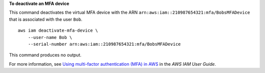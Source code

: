 **To deactivate an MFA device**

This command deactivates the virtual MFA device with the ARN ``arn:aws:iam::210987654321:mfa/BobsMFADevice`` that is associated with the user ``Bob``. ::

    aws iam deactivate-mfa-device \
        --user-name Bob \
        --serial-number arn:aws:iam::210987654321:mfa/BobsMFADevice

This command produces no output.

For more information, see `Using multi-factor authentication (MFA) in AWS <https://docs.aws.amazon.com/IAM/latest/UserGuide/id_credentials_mfa.html>`__ in the *AWS IAM User Guide*.